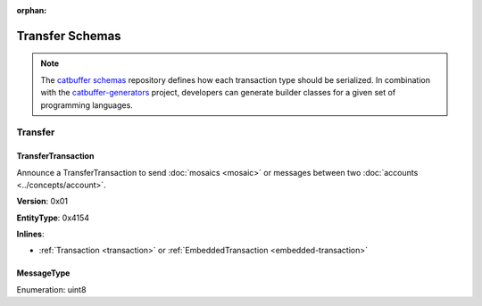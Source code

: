 :orphan:

################
Transfer Schemas
################

.. note:: The `catbuffer schemas <https://github.com/nemtech/catbuffer>`_ repository defines how each transaction type should be serialized. In combination with the `catbuffer-generators <https://github.com/nemtech/catbuffer-generators>`_ project, developers can generate builder classes for a given set of programming languages. 

********
Transfer
********

.. _transfer-transaction:

TransferTransaction
===================

Announce a TransferTransaction to send :doc:`mosaics <mosaic>` or messages between two :doc:`accounts <../concepts/account>`.

**Version**: 0x01

**EntityType**: 0x4154

**Inlines**:

* :ref:`Transaction <transaction>` or :ref:`EmbeddedTransaction <embedded-transaction>`

.. csv-table::
    :header: "Property", "Type", "Description"
    :delim: ;

    recipientAddress; :schema:`UnresolvedAddress <types.cats>`; Transaction recipient.
    messageSize; uint16; Size of the attached message.
    mosaicsCount; uint8; Number of attached mosaics.
    transferTransactionBody_Reserved1; uint32; Reserved padding to align mosaics on 8-byte boundary.
    transferTransactionBody_Reserved2; uint32; Reserved padding to align mosaics on 8-byte boundary.
    mosaics; array(:ref:`UnresolvedMosaic <unresolved-mosaic>`, mosaicsCount); Attached mosaics to send.
    message; array(byte, messageSize); :ref:`Message type <message-type>` and hexadecimal payload.

.. _message-type:

MessageType
===========

Enumeration: uint8

.. csv-table::
    :header: "Id", "Description"
    :delim: ;

    0x00; Plain message.
    0x01; Encrypted message.
    0xFE; Persistent harvesting delegation.
